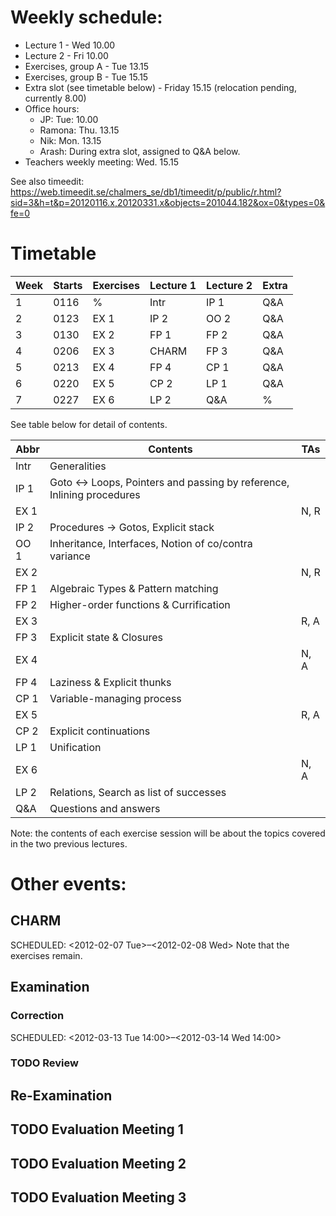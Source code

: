 * Weekly schedule:

+ Lecture 1 - Wed 10.00
+ Lecture 2 - Fri 10.00
+ Exercises, group A - Tue 13.15
+ Exercises, group B - Tue 15.15
+ Extra slot (see timetable below) - Friday 15.15 (relocation pending, currently 8.00)
+ Office hours:
  - JP: Tue: 10.00
  - Ramona: Thu. 13.15
  - Nik: Mon. 13.15
  - Arash: During extra slot, assigned to Q&A below.
+ Teachers weekly meeting: Wed. 15.15

See also timeedit:
https://web.timeedit.se/chalmers_se/db1/timeedit/p/public/r.html?sid=3&h=t&p=20120116.x,20120331.x&objects=201044.182&ox=0&types=0&fe=0

* Timetable

| Week | Starts | Exercises | Lecture 1 | Lecture 2 | Extra |
|------+--------+-----------+-----------+-----------+-------|
|    1 | 0116   | %         | Intr      | IP 1      | Q&A   |
|    2 | 0123   | EX 1      | IP 2      | OO 2      | Q&A   |
|    3 | 0130   | EX 2      | FP 1      | FP 2      | Q&A   |
|    4 | 0206   | EX 3      | CHARM     | FP 3      | Q&A   |
|    5 | 0213   | EX 4      | FP 4      | CP 1      | Q&A   |
|    6 | 0220   | EX 5      | CP 2      | LP 1      | Q&A   |
|    7 | 0227   | EX 6      | LP 2      | Q&A       | %     |

See table below for detail of contents.

| Abbr | Contents                                                           | TAs  |
|------+--------------------------------------------------------------------+------|
| Intr | Generalities                                                       |      |
| IP 1 | Goto ↔ Loops, Pointers and passing by reference, Inlining procedures |      |
| EX 1 |                                                                    | N, R |
| IP 2 | Procedures → Gotos, Explicit stack                                 |      |
| OO 1 | Inheritance, Interfaces, Notion of co/contra variance              |      |
| EX 2 |                                                                    | N, R |
| FP 1 | Algebraic Types & Pattern matching                                 |      |
| FP 2 | Higher-order functions & Currification                             |      |
| EX 3 |                                                                    | R, A |
| FP 3 | Explicit state & Closures                                          |      |
| EX 4 |                                                                    | N, A |
| FP 4 | Laziness & Explicit thunks                                         |      |
| CP 1 | Variable-managing process                                          |      |
| EX 5 |                                                                    | R, A |
| CP 2 | Explicit continuations                                             |      |
| LP 1 | Unification                                                        |      |
| EX 6 |                                                                    | N, A |
| LP 2 | Relations, Search as list of successes                             |      |
| Q&A  | Questions and answers                                              |      |

Note: the contents of each exercise session will be about the topics
covered in the two previous lectures.

* Other events:
** CHARM
  SCHEDULED: <2012-02-07 Tue>--<2012-02-08 Wed>
  Note that the exercises remain.
** Examination
  SCHEDULED:  <2012-03-09 Fri 14:00>
*** Correction
  SCHEDULED:  <2012-03-13 Tue 14:00>--<2012-03-14 Wed 14:00>
*** TODO Review

** Re-Examination
  SCHEDULED:  <2012-08-30 Thu 14:00>

** TODO Evaluation Meeting 1  
** TODO Evaluation Meeting 2
** TODO Evaluation Meeting 3   

